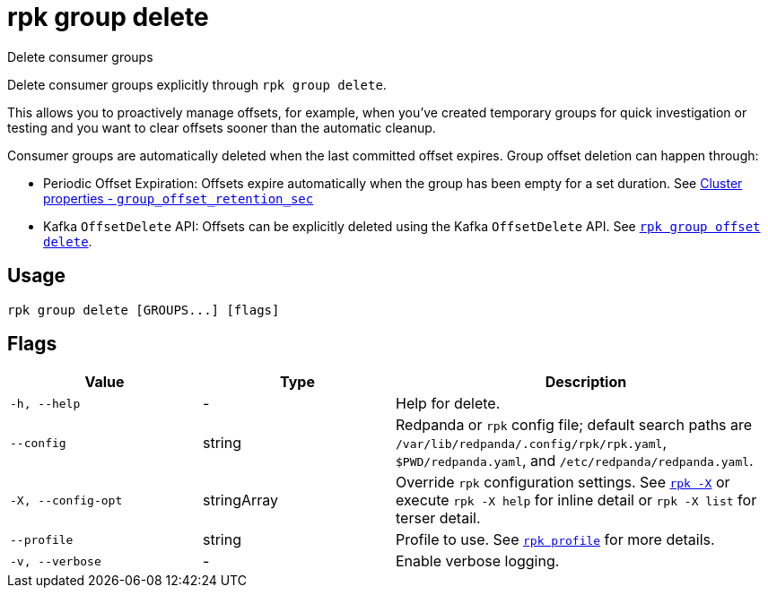 = rpk group delete
// tag::single-source[]

Delete consumer groups

Delete consumer groups explicitly through `rpk group delete`.

This allows you to proactively manage offsets, for example, when you've created temporary groups for quick investigation or testing and you want to clear offsets sooner than the automatic cleanup.

Consumer groups are automatically deleted when the last committed offset expires. Group offset deletion can happen through:

* Periodic Offset Expiration: Offsets expire automatically when the group has been empty for a set duration. See xref:reference:properties/cluster-properties.adoc#group_offset_retention_sec[Cluster properties - `group_offset_retention_sec`]
* Kafka `OffsetDelete` API: Offsets can be explicitly deleted using the Kafka `OffsetDelete` API. See xref:reference:rpk/rpk-group/rpk-group-offset-delete.adoc[`rpk group offset delete`].

== Usage

[,bash]
----
rpk group delete [GROUPS...] [flags]
----

== Flags

[cols="1m,1a,2a"]
|===
|*Value* |*Type* |*Description*

|-h, --help |- |Help for delete.

|--config |string |Redpanda or `rpk` config file; default search paths are `/var/lib/redpanda/.config/rpk/rpk.yaml`, `$PWD/redpanda.yaml`, and `/etc/redpanda/redpanda.yaml`.

|-X, --config-opt |stringArray |Override `rpk` configuration settings. See xref:reference:rpk/rpk-x-options.adoc[`rpk -X`] or execute `rpk -X help` for inline detail or `rpk -X list` for terser detail.

|--profile |string |Profile to use. See xref:reference:rpk/rpk-profile.adoc[`rpk profile`] for more details.

|-v, --verbose |- |Enable verbose logging.
|===

// end::single-source[]
